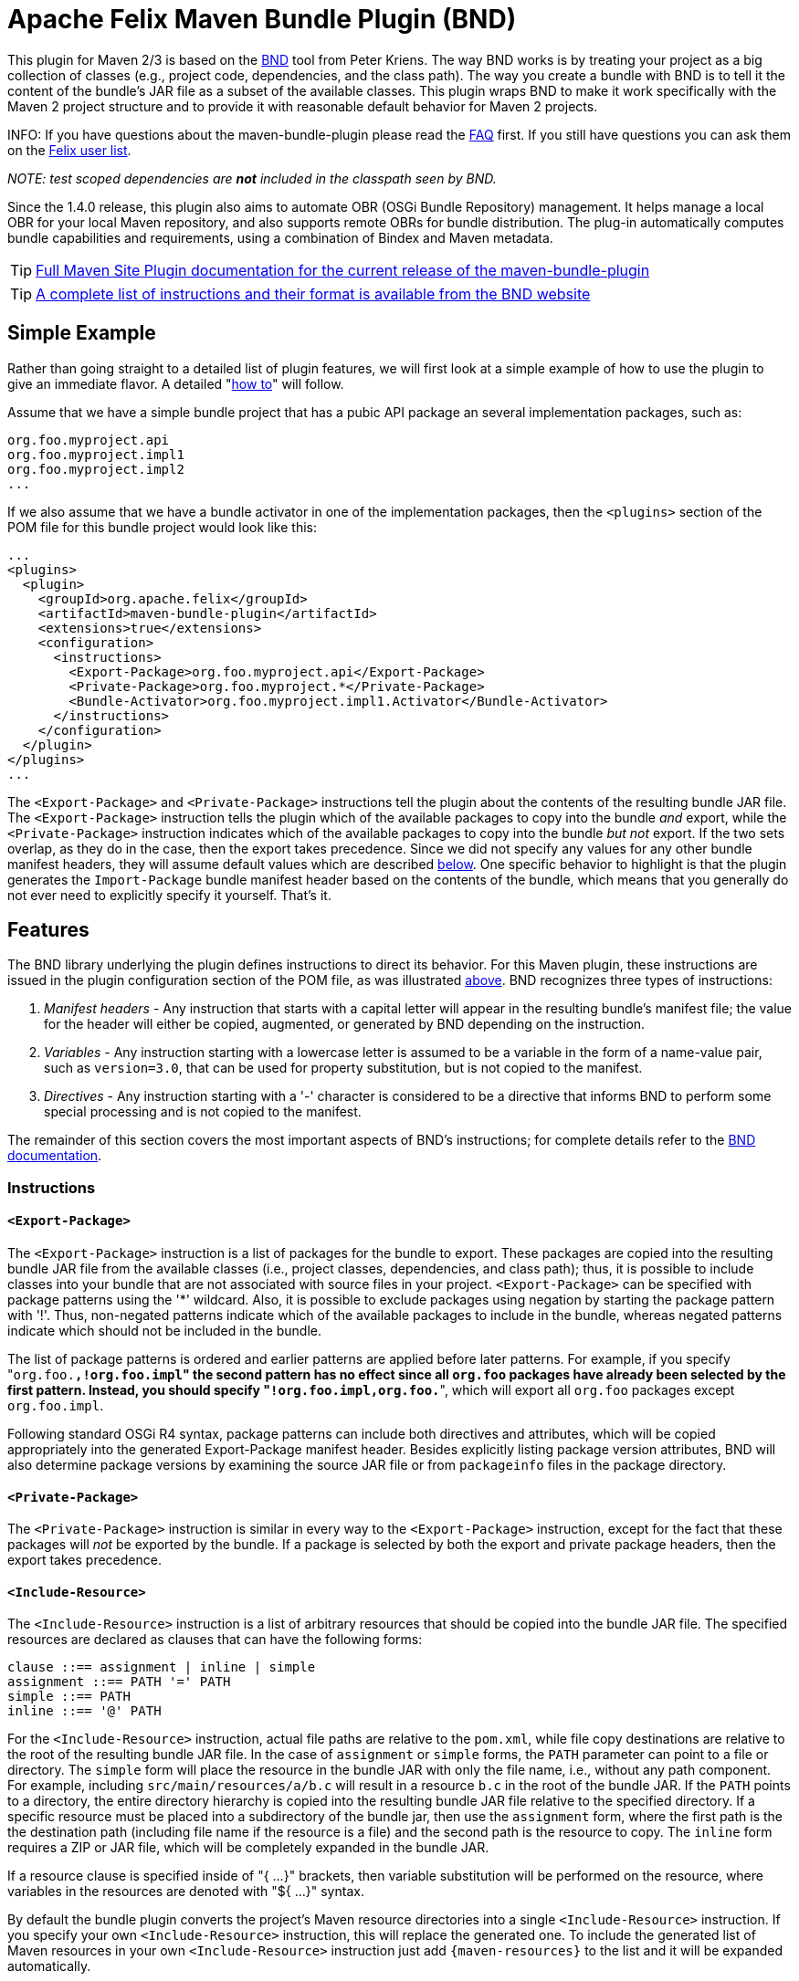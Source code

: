 =  Apache Felix Maven Bundle Plugin (BND)

This plugin for Maven 2/3 is based on the http://bnd.bndtools.org/[BND] tool from Peter Kriens.
The way BND works is by treating your project as a big collection of classes (e.g., project code, dependencies, and the class path).
The way you create a bundle with BND is to tell it the content of the bundle's JAR file as a subset of the available classes.
This plugin wraps BND to make it work specifically with the Maven 2 project structure and to provide it with reasonable default behavior for Maven 2 projects.

INFO:
If you have questions about the maven-bundle-plugin please read the xref:faqs/apache-felix-bundle-plugin-faq.adoc[FAQ] first.
If you still have questions you can ask them on the http://felix.apache.org/site/mailinglists.html[Felix user list].

_NOTE: test scoped dependencies are *not* included in the classpath seen by BND._

Since the 1.4.0 release, this plugin also aims to automate OBR (OSGi Bundle Repository) management.
It helps manage a local OBR for your local Maven repository, and also supports remote OBRs for bundle distribution.
The plug-in automatically computes bundle capabilities and requirements, using a combination of Bindex and Maven metadata.

TIP: http://felix.apache.org/components/bundle-plugin/index.html[Full Maven Site Plugin documentation for the current release of the maven-bundle-plugin]

TIP: https://bnd.bndtools.org/tools/felix-maven.html[A complete list of instructions and their format is available from the BND website]

== Simple Example

Rather than going straight to a detailed list of plugin features, we will first look at a simple example of how to use the plugin to give an immediate flavor.
A detailed "<<detailed-how-to,how to>>" will follow.

Assume that we have a simple bundle project that has a pubic API package an several implementation packages, such as:

 org.foo.myproject.api
 org.foo.myproject.impl1
 org.foo.myproject.impl2
 ...

If we also assume that we have a bundle activator in one of the implementation packages, then the `<plugins>` section of the POM file for this bundle project would look like this:

 ...
 <plugins>
   <plugin>
     <groupId>org.apache.felix</groupId>
     <artifactId>maven-bundle-plugin</artifactId>
     <extensions>true</extensions>
     <configuration>
       <instructions>
         <Export-Package>org.foo.myproject.api</Export-Package>
         <Private-Package>org.foo.myproject.*</Private-Package>
         <Bundle-Activator>org.foo.myproject.impl1.Activator</Bundle-Activator>
       </instructions>
     </configuration>
   </plugin>
 </plugins>
 ...

The `<Export-Package>` and `<Private-Package>` instructions tell the plugin about the contents of the resulting bundle JAR file.
The `<Export-Package>` instruction tells the plugin which of the available packages to copy into the bundle _and_ export, while the `<Private-Package>` instruction indicates which of the available packages to copy into the bundle _but not_ export.
If the two sets overlap, as they do in the case, then the export takes precedence.
Since we did not specify any values for any other bundle manifest headers, they will assume default values which are described <<default-behavior,below>>.
One specific behavior to highlight is that the plugin generates the `Import-Package` bundle manifest header based on the contents of the bundle, which means that you generally do not ever need to explicitly specify it yourself.
That's it.

== Features

The BND library underlying the plugin defines instructions to direct its behavior.
For this Maven plugin, these instructions are issued in the plugin configuration section of the POM file, as was illustrated <<simple-example,above>>.
BND recognizes three types of instructions:

. _Manifest headers_ - Any instruction that starts with a capital letter will appear in the resulting bundle's manifest file;
the value for the header will either be copied, augmented, or generated by BND depending on the instruction.
. _Variables_ - Any instruction starting with a lowercase letter is assumed to be a variable in the form of a name-value pair, such as `version=3.0`, that can be used for property substitution, but is not copied to the manifest.
. _Directives_ - Any instruction starting with a '-' character is considered to be a directive that informs BND to perform some special processing and is not copied to the manifest.

The remainder of this section covers the most important aspects of BND's instructions;
for complete details refer to the http://bnd.bndtools.org/[BND documentation].

=== Instructions

==== `<Export-Package>`

The `<Export-Package>` instruction is a list of packages for the bundle to export.
These packages are copied into the resulting bundle JAR file from the available classes (i.e., project classes, dependencies, and class path);
thus, it is possible to include classes into your bundle that are not associated with source files in your project.
`<Export-Package>` can be specified with package patterns using the '*' wildcard.
Also, it is possible to exclude packages using negation by starting the package pattern with '!'.
Thus, non-negated patterns indicate which of the available packages to include in the bundle, whereas negated patterns indicate which should not be included in the bundle.

The list of package patterns is ordered and earlier patterns are applied before later patterns.
For example, if you specify "[.code]``org.foo.*,!org.foo.impl``" the second pattern has no effect since all `org.foo` packages have already been selected by the first pattern.
Instead, you should specify "[.code]``!org.foo.impl,org.foo.*``", which will export all `org.foo` packages except `org.foo.impl`.

Following standard OSGi R4 syntax, package patterns can include both directives and attributes, which will be copied appropriately into the generated Export-Package manifest header.
Besides explicitly listing package version attributes, BND will also determine package versions by examining the source JAR file or from `packageinfo` files in the package directory.

==== `<Private-Package>`

The `<Private-Package>` instruction is similar in every way to the `<Export-Package>` instruction, except for the fact that these packages will _not_ be exported by the bundle.
If a package is selected by both the export and private package headers, then the export takes precedence.

==== `<Include-Resource>`

The `<Include-Resource>` instruction is a list of arbitrary resources that should be copied into the bundle JAR file.
The specified resources are declared as clauses that can have the following forms:

 clause ::== assignment | inline | simple
 assignment ::== PATH '=' PATH
 simple ::== PATH
 inline ::== '@' PATH

For the `<Include-Resource>` instruction, actual file paths are relative to the `pom.xml`, while file copy destinations are relative to the root of the resulting bundle JAR file.
In the case of `assignment` or `simple` forms, the `PATH` parameter can point to a file or directory.
The `simple` form will place the resource in the bundle JAR with only the file name, i.e., without any path component.
For example, including `src/main/resources/a/b.c` will result in a resource `b.c` in the root of the bundle JAR.
If the `PATH` points to a directory, the entire directory hierarchy is copied into the resulting bundle JAR file relative to the specified directory.
If a specific resource must be placed into a subdirectory of the bundle jar, then use the `assignment` form, where the first path is the the destination path (including file name if the resource is a file) and the second path is the resource to copy.
The `inline` form requires a ZIP or JAR file, which will be completely expanded in the bundle JAR.

If a resource clause is specified inside of "{ ...
}" brackets, then variable substitution will be performed on the resource, where variables in the resources are denoted with "${ ...
}" syntax.

By default the bundle plugin converts the project's Maven resource directories into a single `<Include-Resource>` instruction.
If you specify your own `<Include-Resource>` instruction, this will replace the generated one.
To include the generated list of Maven resources in your own `<Include-Resource>` instruction just add `+{maven-resources}+` to the list and it will be expanded automatically.

==== `<Import-Package>`

The `<Import-Package>` instruction is a list of packages that are required by the bundle's contained packages.
The default for this header is "*", resulting in importing all referred packages.
This header rarely has to be explicitly specified.
However, in certain cases when there is an unwanted import, such an import can be removed by using a negation package pattern.
The package patterns work in the same way as for `<Export-Package>`, which means they are ordered.
For example, if you wanted to import all packages except `org.foo.impl` you would specify "[.code]``!org.foo.impl,*``"

=== Default Behavior

To use this plugin, very little information is required by BND.
As part of the Maven integration, the plugin tries to set reasonable defaults for various instructions.
For example:

* `<Bundle-SymbolicName>` is computed using the shared http://svn.apache.org/repos/asf/maven/shared/trunk/maven-osgi/src/main/java/org/apache/maven/shared/osgi/DefaultMaven2OsgiConverter.java[Maven2OsgiConverter] component, which uses the following algorithm: Get the symbolic name as groupId + "." + artifactId, with the following exceptions:
 ** if artifact.getFile is not null and the jar contains a OSGi Manifest with Bundle-SymbolicName property then that value is returned
 ** if groupId has only one section (no dots) and artifact.getFile is not null then the first package name with classes is returned.
eg.
commons-logging:commons-logging \-> org.apache.commons.logging
 ** if artifactId is equal to last section of groupId then groupId is returned.
eg.
org.apache.maven:maven \-> org.apache.maven
 ** if artifactId starts with last section of groupId that portion is removed.
eg.
org.apache.maven:maven-core \-> org.apache.maven.core The computed symbolic name is also stored in the `$(maven-symbolicname)` property in case you want to add attributes or directives to it.
* `<Export-Package>` is now assumed to be the set of packages in your local Java sources, excluding the default package '.' and any packages containing 'impl' or 'internal'.
_(before version 2 of the bundleplugin it was based on the symbolic name)_
* Since 2.2.0 you can also use `+{local-packages}+` inside `<Export-Package>` and it will be expanded to the set of local packages.
* `<Private-Package>` is now assumed to be the set of packages in your local Java sources (note that any packages in both `<Export-Package>` and `<Private-Package>` will be exported).
_(before version 2 of the bundleplugin it was assumed to be empty by default)_
* `<Import-Package>` is assumed to be "[.code]``*``", which imports everything referred to by the bundle content, but not contained in the bundle.
_Any exported packages are also imported by default, to ensure a consistent class space._
* `<Include-Resource>` is generated from the project's Maven resources, typically "[.code]``src/main/resources/``", which will copy the specified project directory hierarchy into the resulting bundle JAR file, mirroring standard Maven behavior.
* `<Bundle-Version>` is assumed to be "[.code]``${pom.version}``" but is normalized to the OSGi version format of "[.code]``MAJOR.MINOR.MICRO.QUALIFIER``", for example "[.code]``2.1-SNAPSHOT``" would become "[.code]``2.1.0.SNAPSHOT``".
* `<Bundle-Name>` is assumed to be "[.code]``${pom.name}``".
* `<Bundle-Description>` is assumed to be "[.code]``${pom.description}``".
* `<Bundle-License>` is assumed to be "[.code]``${pom.licenses}``".
* `<Bundle-Vendor>` is assumed to be "[.code]``${pom.organization.name}``".
* `<Bundle-DocURL>` is assumed to be "[.code]``${pom.organization.url}``".

Since the plugin creates bundles for OSGi R4, it hard-codes `Bundle-ManifestVersion` to be '2'.
Additionally, it generates imports for every export to ensure package substitutability, which is very important when working with collaborating services.
It is possible to override any of these values (except `Bundle-ManifestVersion`) just by specifying the desired value in the plugin configuration section of the POM file.

== Detailed "How To"

=== Get Maven2

The first step in the process of using the plugin is downloading and installing the latest version of the Maven2 runtime.
The latest Maven2 release and instuctions for getting started with Maven2 can be found at the http://maven.apache.org/index.html[Maven website].

=== Using the Plugin

To use the maven-bundle-plugin, you first need to add the plugin and some appropriate plugin configuration to your bundle project's POM.
Below is an example of a simple OSGi bundle POM for Maven2:

 <project>
   <modelVersion>4.0.0</modelVersion>
   <groupId>my-osgi-bundles</groupId>
   <artifactId>examplebundle</artifactId>
   <packaging>bundle</packaging>    <!-- (1) -->
   <version>1.0</version>
   <name>Example Bundle</name>
   <dependencies>
     <dependency>
       <groupId>org.apache.felix</groupId>
       <artifactId>org.osgi.core</artifactId>
       <version>1.0.0</version>
     </dependency>
   </dependencies>
   <build>
     <plugins>
       <plugin>    <!-- (2) START -->
         <groupId>org.apache.felix</groupId>
         <artifactId>maven-bundle-plugin</artifactId>
         <extensions>true</extensions>
         <configuration>
           <instructions>
             <Export-Package>com.my.company.api</Export-Package>
             <Private-Package>com.my.company.*</Private-Package>
             <Bundle-Activator>com.my.company.Activator</Bundle-Activator>
           </instructions>
         </configuration>
       </plugin>    <!-- (2) END -->
     </plugins>
   </build>
 </project>

There are two main things to note: (1) the `<packaging>` specifier must be "bundle" and (2) the plugin and configuration must be specified (the configuration section is where you will issue instructions to the plugin).

=== Real-World Example

Consider this more real-world example using Felix' Log Service implementation.
The Log Service project is comprised of a single package: `org.apache.felix.log.impl`.
It has a dependency on the core OSGi interfaces as well as a dependency on the compendium OSGi interfaces for the specific log service interfaces.
The following is its POM file:

 <project>
   <modelVersion>4.0.0</modelVersion>
   <groupId>org.apache.felix</groupId>
   <artifactId>org.apache.felix.log</artifactId>
   <packaging>bundle</packaging>
   <name>Apache Felix Log Service</name>
   <version>0.8.0-SNAPSHOT</version>
   <description>
     This bundle provides an implementation of the OSGi R4 Log service.
   </description>
   <dependencies>
     <dependency>
       <groupId>${pom.groupId}</groupId>
       <artifactId>org.osgi.core</artifactId>
       <version>0.8.0-incubator</version>
     </dependency>
     <dependency>
       <groupId>${pom.groupId}</groupId>
       <artifactId>org.osgi.compendium</artifactId>
       <version>0.9.0-incubator-SNAPSHOT</version>
     </dependency>
   </dependencies>
   <build>
     <plugins>
       <plugin>
         <groupId>org.apache.felix</groupId>
         <artifactId>maven-bundle-plugin</artifactId>
         <extensions>true</extensions>
         <configuration>
           <instructions>
             <Export-Package>org.osgi.service.log</Export-Package>
             <Private-Package>org.apache.felix.log.impl</Private-Package>
             <Bundle-SymbolicName>${pom.artifactId}</Bundle-SymbolicName>
             <Bundle-Activator>${pom.artifactId}.impl.Activator</Bundle-Activator>
             <Export-Service>org.osgi.service.log.LogService,org.osgi.service.log.LogReaderService</Export-Service>
           </instructions>
         </configuration>
       </plugin>
     </plugins>
   </build>
 </project>

Notice that the `<Export-Package>` instruction specifies that the bundle exports the Log Service package, even though this package is not contained in the bundle project.
By declaring this, the plugin will copy the Log Service package into the resulting bundle JAR file.
This is useful in this case because now the bundle can resolve without having to download the entire compendium bundle.
The resulting manifest for the Log Service bundle looks like this (notice how the imports/exports automatically have version information associated with them, which was obtained from packageinfo files in the source packages):

 Manifest-Version: 1
 Bundle-License: http://www.apache.org/licenses/LICENSE-2.0.txt
 Bundle-Activator: org.apache.felix.log.impl.Activator
 Import-Package: org.osgi.framework;version=1.3, org.osgi.service.log;v
  ersion=1.3
 Include-Resource: src/main/resources
 Export-Package: org.osgi.service.log;uses:=org.osgi.framework;version=
  1.3
 Bundle-Version: 0.8.0.SNAPSHOT
 Bundle-Name: Apache Felix Log Service
 Bundle-Description: This bundle provides an implementation of the OSGi
   R4 Log service.
 Private-Package: org.apache.felix.log.impl
 Bundle-ManifestVersion: 2
 Export-Service: org.osgi.service.log.LogService,org.osgi.service.log.L
  ogReaderService
 Bundle-SymbolicName: org.apache.felix.log

The resulting bundle JAR file has the following content (notice how the LICENSE and NOTICE files were automatically copied from the `src/main/resources/` directory of the project):

 META-INF/MANIFEST.MF
 LICENSE
 META-INF/
 META-INF/maven/
 META-INF/maven/org.apache.felix/
 META-INF/maven/org.apache.felix/org.apache.felix.log/
 META-INF/maven/org.apache.felix/org.apache.felix.log/pom.properties
 META-INF/maven/org.apache.felix/org.apache.felix.log/pom.xml
 NOTICE
 org/
 org/apache/
 org/apache/felix/
 org/apache/felix/log/
 org/apache/felix/log/impl/
 org/apache/felix/log/impl/Activator.class
 org/apache/felix/log/impl/Log.class
 org/apache/felix/log/impl/LogEntryImpl.class
 org/apache/felix/log/impl/LogException.class
 org/apache/felix/log/impl/LogListenerThread.class
 org/apache/felix/log/impl/LogNode.class
 org/apache/felix/log/impl/LogNodeEnumeration.class
 org/apache/felix/log/impl/LogReaderServiceFactory.class
 org/apache/felix/log/impl/LogReaderServiceImpl.class
 org/apache/felix/log/impl/LogServiceFactory.class
 org/apache/felix/log/impl/LogServiceImpl.class
 org/osgi/
 org/osgi/service/
 org/osgi/service/log/
 org/osgi/service/log/LogEntry.class
 org/osgi/service/log/LogListener.class
 org/osgi/service/log/LogReaderService.class
 org/osgi/service/log/LogService.class
 org/osgi/service/log/package.html
 org/osgi/service/log/packageinfo

=== Adding OSGi metadata to existing projects without changing the packaging type

If you want to keep your project packaging type (for example "jar") but would like to add OSGi metadata you can use the manifest goal to generate a bundle manifest.
The maven-jar-plugin can then be used to add this manifest to the final artifact.
For example:

 <plugin>
   <artifactId>maven-jar-plugin</artifactId>
   <configuration>
     <archive>
       <manifestFile>${project.build.outputDirectory}/META-INF/MANIFEST.MF</manifestFile>
     </archive>
   </configuration>
 </plugin>
 <plugin>
   <groupId>org.apache.felix</groupId>
   <artifactId>maven-bundle-plugin</artifactId>
   <executions>
     <execution>
       <id>bundle-manifest</id>
       <phase>process-classes</phase>
       <goals>
         <goal>manifest</goal>
       </goals>
     </execution>
   </executions>
 </plugin>

If you want to use packaging types other than "jar" and "bundle" then you also need to enable support for them in the bundleplugin configuration, for example if you want to use the plugin with WAR files:

 <plugin>
   <groupId>org.apache.felix</groupId>
   <artifactId>maven-bundle-plugin</artifactId>
   <executions>
     <execution>
       <id>bundle-manifest</id>
       <phase>process-classes</phase>
       <goals>
         <goal>manifest</goal>
       </goals>
     </execution>
   </executions>
   <configuration>
     <supportedProjectTypes>
       <supportedProjectType>jar</supportedProjectType>
       <supportedProjectType>bundle</supportedProjectType>
       <supportedProjectType>war</supportedProjectType>
     </supportedProjectTypes>
     <instructions>
       <!-- ...etc... -->
     </instructions>
   </configuration>
 </plugin>

You'll also need to configure the other plugin to pick up and use the generated manifest, which is written to `${project.build.outputDirectory}/META-INF/MANIFEST.MF` by default (unless you choose a different `manifestLocation` in the maven-bundle-plugin configuration).
Continuing with our WAR example:

 <plugin>
   <groupId>org.apache.maven.plugins</groupId>
   <artifactId>maven-war-plugin</artifactId>
   <configuration>
     <archive>
       <manifestFile>${project.build.outputDirectory}/META-INF/MANIFEST.MF</manifestFile>
     </archive>
   </configuration>
 </plugin>

=== Building the Plugin

The plugin is hosted at the Apache Felix project.
The following steps describe how to build and install the plugin into your local Maven2 repository.

Using the SVN client of your choice, checkout the maven-bundle-plugin project.

 $ svn co http://svn.apache.org/repos/asf/felix/trunk/bundleplugin

Using Maven2, build and install the maven-bundle-plugin by issuing the following Maven2 command in the project directory that was created as a result of the previous step.

 $ mvn install

== Goals

The maven-bundle-plugin also provides additional functionality via some Maven goals.
Command-line execution of a goal is performed as follows:

 mvn org.apache.felix:maven-bundle-plugin:GOAL

Where GOAL is one of the following:

* _`bundle`_ - build an OSGi bundle jar for the current project configuration options:
 ** _`manifestLocation`_ defaults to ${project.build.outputDirectory}/META-INF
 ** _`unpackBundle`_ unpack bundle contents to output directory, defaults to false
 ** _`excludeDependencies`_ comma-separated list of dependency artifactIds to exclude from the classpath passed to Bnd, use "true" to exclude everything.
Version 2 of the bundleplugin now supports the same style of filter clauses in `excludeDependencies` as `Embed-Dependency`.
 ** _`classifier`_ attach bundle to the project using the given classifier
 ** _`supportedProjectTypes`_ defaults to "jar","bundle"
* _`bundleall`_ - build OSGi bundle jars for all transitive dependencies configuration options:
 ** _`wrapImportPackage`_ defaults to "*"
 ** _`supportedProjectTypes`_ defaults to "jar","bundle"
* _`wrap`_ - as above, but limited to the first level of dependencies configuration options:
 ** _`wrapImportPackage`_ defaults to "*"
 ** _`supportedProjectTypes`_ defaults to "jar","bundle"
* _`manifest`_ - create an OSGi manifest for the current project configuration options:
 ** _`manifestLocation`_ defaults to ${project.build.outputDirectory}/META-INF
 ** _`supportedProjectTypes`_ defaults to "jar","bundle"
* _`install`_ - adds the current bundle project to the local OBR configuration options:
 ** _`obrRepository`_ path to local OBR, defaults to *<local-maven-repository>*`/repository.xml`
 ** _`supportedProjectTypes`_ defaults to "jar","bundle"

More GOALs are available in the _1.4.0_ release:

* _`ant`_ - create an Ant build script to rebuild the bundle
* _`install-file`_ - adds a local bundle file to the local OBR configuration options:
 ** _`obrRepository`_ path to local OBR, defaults to *<local-maven-repository>*`/repository.xml`
 ** _`groupId`_ Maven groupId for the bundle, taken from _pomFile_ if given
 ** _`artifactId`_ Maven artifactId for the bundle, taken from _pomFile_ if given
 ** _`version`_ Maven version for the bundle, taken from _pomFile_ if given
 ** _`packaging`_ Maven packaging type for the bundle, taken from _pomFile_ if given
 ** _`classifier`_ Maven classifier type, defaults to none
 ** _`pomFile`_ optional Pom file describing the bundle
 ** _`file`_ bundle file, defaults to the bundle from the local Maven repository
 ** _`obrXml`_ optional additional properties for the bundle
* _`deploy`_ - adds the current bundle project to a remote OBR configuration options:
 ** _`remoteOBR`_ name of remote OBR, defaults to NONE (which means no remote OBR deployment)
 ** _`obrRepository`_ used when the remoteOBR name is blank, defaults to `repository.xml`
 ** _`prefixUrl`_ optional public URL prefix for the remote repository
 ** _`bundleUrl`_ optional public URL where the bundle has been deployed
 ** _`altDeploymentRepository`_ alternative remote repository, _id::layout::url_
 ** _`obrDeploymentRepository`_ optional OBR specific deployment repository.
 ** _`ignoreLock`_ ignore remote locking when updating the OBR
 ** _`supportedProjectTypes`_ defaults to "jar","bundle"
* _`deploy-file`_ - adds a local bundle file to a remote OBR configuration options:
 ** _`remoteOBR`_ name of remote OBR, defaults to an empty string
 ** _`obrRepository`_ used when the remoteOBR name is blank, defaults to `repository.xml`
 ** _`repositoryId`_ optional repository id, used to lookup authentication settings
 ** _`url`_ remote repository transport URL, like `scpexe://host/path/to/obr`
 ** _`bundleUrl`_ public URL of deployed bundle, like `+http://www.foo.org/bundles/foo.jar+`
 ** _`groupId`_ Maven groupId for the bundle, taken from _pomFile_ if given
 ** _`artifactId`_ Maven artifactId for the bundle, taken from _pomFile_ if given
 ** _`version`_ Maven version for the bundle, taken from _pomFile_ if given
 ** _`packaging`_ Maven packaging type for the bundle, taken from _pomFile_ if given
 ** _`classifier`_ Maven classifier type, defaults to none
 ** _`pomFile`_ optional Pom file describing the bundle
 ** _`file`_ bundle file, defaults to the bundle from the local Maven repository
 ** _`obrXml`_ optional additional properties for the bundle
 ** _`ignoreLock`_ ignore remote locking when updating the OBR
* _`clean`_ - cleans the local OBR, removing missing bundles configuration options:
 ** _`obrRepository`_ path to local OBR, defaults to *<local-maven-repository>*`/repository.xml`
* _`remote-clean`_ - cleans a remote OBR, removing missing bundles configuration options:
 ** _`remoteOBR`_ name of remote OBR, defaults to NONE (which means no remote cleaning)
 ** _`obrRepository`_ used when the remoteOBR name is blank, defaults to `repository.xml`
 ** _`prefixUrl`_ optional public URL prefix for the remote repository
 ** _`altDeploymentRepository`_ alternative remote repository, _id::layout::url_
 ** _`obrDeploymentRepository`_ optional OBR specific deployment repository.
 ** _`ignoreLock`_ ignore remote locking when updating the OBR

There are also new instructions available from the underlying BND tool, which continues to be improved independently;
for the latest see http://bnd.bndtools.org/[BND documentation].

The default goal _`bundle`_ will be initialized by setting the <packaging>entry to "bundle".

== The following features are only available from version 1.2.0 onwards

=== Embedding dependencies

The Maven Bundle Plugin supports embedding of selected project dependencies inside the bundle by using the `<Embed-Dependency>` instruction:

 <Embed-Dependency>dependencies</Embed-Dependency>

where:

 dependencies ::== clause ( ',' clause ) *
 clause ::== MATCH ( ';' attr '=' MATCH | ';inline=' inline )
 attr ::== 'groupId' | 'artifactId' | 'version' | 'scope' | 'type' | 'classifier' | 'optional'
 inline ::== 'true' | 'false' | PATH ( '|' PATH ) *
 MATCH ::== <globbed regular expression>
 PATH ::== <Ant-style path expression>

The plugin uses the `<Embed-Dependency>` instruction to transform the project dependencies into `<Include-Resource>` and `<Bundle-ClassPath>` clauses, which are then appended to the current set of instructions and passed onto BND.
If you want the embedded dependencies to be at the start or middle of `<Include-Resource>` or `<Bundle-ClassPath>` then you can use `+{maven-dependencies}+`, which will automatically expand to the relevant clauses.

[cols=2*]
|===
| The MATCH section accepts alternatives, separated by *
| _, and can be negated by using *!_ at the _beginning_ of the MATCH.
Use _*_ to represent zero or more unknown characters and _?_ to represent zero or one character.
You can also use standard Java http://java.sun.com/javase/6/docs/api/java/util/regex/Pattern.html[regexp] constructs.
There is no need to escape the _._ character inside MATCH.
The first MATCH in a clause will filter against the artifactId.
|===

some examples:

----
<!-- embed all compile and runtime scope dependencies -->
<Embed-Dependency>*;scope=compile|runtime</Embed-Dependency>

<!-- embed any dependencies with artifactId junit and scope runtime -->
<Embed-Dependency>junit;scope=runtime</Embed-Dependency>

<!-- inline all non-pom dependencies, except those with scope runtime -->
<Embed-Dependency>*;scope=!runtime;type=!pom;inline=true</Embed-Dependency>

<!-- embed all compile and runtime scope dependencies, except those with artifactIds in the given list -->
<Embed-Dependency>*;scope=compile|runtime;inline=false;artifactId=!cli|lang|runtime|tidy|jsch</Embed-Dependency>

<!-- inline contents of selected folders from all dependencies -->
<Embed-Dependency>*;inline=images/**|icons/**</Embed-Dependency>
----

examples of using `+{maven-dependencies}+`:

----
<Include-Resource>
  {maven-resources}, {maven-dependencies},
  org/foo/Example.class=target/classes/org/foo/Example.class
</Include-Resource>

<Bundle-ClassPath>.,{maven-dependencies},some.jar</Bundle-ClassPath>
----

By default matched dependencies are embedded in the bundle as `artifactId-version.jar`.
This behaviour can be modified using the following instructions:

* `<Embed-StripVersion>true</Embed-StripVersion>` - removes the version from the file (ie.
_artifactId.jar_)
* `<Embed-StripGroup>false</Embed-StripGroup>` - adds the groupId as a subdirectory (ie.
_groupId/artifactId-version.jar_)
* `<Embed-Directory>directory</Embed-Directory>` - adds a subdirectory (ie.
_directory/artifactId-version.jar_)

Normally the plugin only checks direct dependencies, but this can be changed to include the complete set of transitive dependencies with the following option:

 <Embed-Transitive>true</Embed-Transitive>

If you want a dependency inlined instead of embedded add the `inline=true`.
For example to inline all _compile_ and _runtime_ scoped dependencies use:

 <Embed-Dependency>*;scope=compile|runtime;inline=true</Embed-Dependency>

==== Embed-Dependency and Export-Package

If you embed a dependency with `<Embed-Dependency>`, and your `<Export-Package>` or `<Private-Package>` instructions match packages inside the embedded jar, you will see some duplication inside the bundle.
This is because the `<Export-Package>` and `<Private-Package>` instructions will result in classes being inlined in the bundle, even though they also exist inside the embedded jar.
If you want to export packages from an embedded dependency without such duplication then you can either inline the dependency, or use a new BND instruction called `<_exportcontents>`.

`<_exportcontents>` behaves just like Export-Package, except it doesn't change the content of the bundle, just what content should be exported.

=== OBR integration

The latest Maven Bundle Plugin automatically updates the local OBR repository.xml file during the install phase, using a default location of:

 <LOCAL-MAVEN-REPOSITORY>/repository.xml

You can configure the location of the OBR repository by using the command line:

 mvn clean install -DobrRepository=<PATH_TO_OBR>

or in the configuration section for the maven-bundle-plugin in your Maven POM:

 <groupId>org.apache.felix</groupId>
 <artifactId>maven-bundle-plugin</artifactId>
 <extensions>true</extensions>
 <configuration>
   <obrRepository>PATH_TO_OBR</obrRepository>
   <instructions>
     <!-- bnd instructions -->
   </instructions>
 </configuration>

to disable OBR installation set the obrRepository to NONE, for example:

 <groupId>org.apache.felix</groupId>
 <artifactId>maven-bundle-plugin</artifactId>
 <extensions>true</extensions>
 <configuration>
   <obrRepository>NONE</obrRepository>
   <instructions>
     <!-- bnd instructions -->
   </instructions>
 </configuration>

=== Eclipse/PDE integration

It is possible to configure the Maven Bundle Plugin to put the bundle manifest where Eclipse/PDE expects it, and use the Maven Dependency Plugin to arrange for any embedded dependencies to appear in a local directory that matches the Bundle-ClassPath entries.
Here is an example POM that does this:

----
<project>

  <properties>
    <bundle.symbolicName>org.example</bundle.symbolicName>
    <bundle.namespace>org.example</bundle.namespace>
  </properties>

  <modelVersion>4.0.0</modelVersion>
  <groupId>examples</groupId>
  <artifactId>org.example</artifactId>
  <version>1.0-SNAPSHOT</version>

  <name>${bundle.symbolicName} [${bundle.namespace}]</name>

  <packaging>bundle</packaging>

  <build>
    <resources>
      <resource>
        <directory>src/main/resources</directory>
      </resource>
      <resource>
        <directory>.</directory>
        <includes>
          <include>plugin.xml</include>
        </includes>
      </resource>
    </resources>
    <plugins>
      <plugin>
        <groupId>org.apache.felix</groupId>
        <artifactId>maven-bundle-plugin</artifactId>
        <version>2.5.0</version>
        <extensions>true</extensions>
        <!--
          the following instructions build a simple set of public/private classes into an OSGi bundle
        -->
        <configuration>
          <manifestLocation>META-INF</manifestLocation>
          <instructions>
            <Bundle-SymbolicName>${bundle.symbolicName}</Bundle-SymbolicName>
            <Bundle-Version>${pom.version}</Bundle-Version>
            <!--
              assume public classes are in the top package, and private classes are under ".internal"
            -->
            <Export-Package>!${bundle.namespace}.internal.*,${bundle.namespace}.*;version="${pom.version}"</Export-Package>
            <Private-Package>${bundle.namespace}.internal.*</Private-Package>
            <Bundle-Activator>${bundle.namespace}.internal.ExampleActivator</Bundle-Activator>
            <!--
              embed compile/runtime dependencies using path that matches the copied dependency folder
            -->
            <Embed-Dependency>*;scope=compile|runtime;inline=false</Embed-Dependency>
            <Embed-Directory>target/dependency</Embed-Directory>
            <Embed-StripGroup>true</Embed-StripGroup>
          </instructions>
        </configuration>
      </plugin>
      <plugin>
        <artifactId>maven-dependency-plugin</artifactId>
        <executions>
          <execution>
            <id>copy-dependencies</id>
            <phase>package</phase>
            <goals>
              <goal>copy-dependencies</goal>
            </goals>
          </execution>
        </executions>
      </plugin>
    </plugins>
  </build>

  <dependencies>
    <dependency>
      <groupId>org.osgi</groupId>
      <artifactId>osgi_R4_core</artifactId>
      <version>1.0</version>
      <scope>provided</scope>
      <optional>true</optional>
    </dependency>
    <dependency>
      <groupId>org.osgi</groupId>
      <artifactId>osgi_R4_compendium</artifactId>
      <version>1.0</version>
      <scope>provided</scope>
      <optional>true</optional>
    </dependency>
    <dependency>
      <groupId>junit</groupId>
      <artifactId>junit</artifactId>
      <version>3.8.1</version>
      <scope>compile</scope>
      <optional>true</optional>
    </dependency>
  </dependencies>

</project>
----

To generate the Eclipse metadata use:

 mvn clean package eclipse:eclipse -Declipse.pde install

and you should now be able to import this as an existing Eclipse project.

FYI: the above POM was generated using the `pax-create-bundle` command from http://www.ops4j.org/projects/pax/construct/index.html[Pax-Construct] and then tweaked to demonstrate using the Maven Dependency Plugin to handle embedded jars in Eclipse.

With the original Pax-Construct generated POM you would simply use:

 mvn clean package pax:eclipse

to create the appropriate Eclipse files and manifest, and also handle any embedded entries.
The pax:eclipse goal extends eclipse:eclipse, and supports the same parameters.

=== Unpacking bundle contents to 'target/classes'

Once in a while you may create a bundle which contains additional classes to the ones compiled from `src/main/java`, for example when you embed the classes from another jar.
This can sometimes cause unforeseen problems in Maven, as it will use the output directory (`target/classes`) rather than the final bundle, when compiling against projects in the same reactor (ie.
the same build).

The easiest way to get around this Maven 'feature' is to unpack the contents of the bundle to the output directory after the packaging step, so the additional classes will be found where Maven expects them.
Thankfully there is now an easy option to do this in the bundle-plugin:

 <groupId>org.apache.felix</groupId>
 <artifactId>maven-bundle-plugin</artifactId>
 <extensions>true</extensions>
 <configuration>
   <unpackBundle>true</unpackBundle>
   <instructions>
     <!-- bnd instructions -->
   </instructions>
 </configuration>

=== Using an existing MANIFEST.MF file

If you have an existing manifest, you can add this to the Bnd instructions, like so:

 <_include>src/main/resources/META-INF/MANIFEST.MF</_include>
 <Export-Package>org.example.*</Export-Package>

Bnd will use it when calculating the bundle contents, and will also copy across all manifest attributes starting with a capital letter.
As shown in the above example, you could use this to include a non-OSGi manifest which you then customize with extra OSGi attributes.

== The following features are only available from version 1.4.0 onwards

=== bundle:ant

The _ant_ goal creates a customized `build.xml` Ant script along with a collection of BND instructions and properties, taken from the current project and stored in `maven-build.bnd`.
You also need to run _`ant:ant`_ to create the standard Ant support tasks to download Maven dependencies and perform compilation, etc.

The customized Ant script uses the BND tool to rebuild the bundle, so any source changes should be reflected in the (re)generated manifest.

Example:

----
mvn ant:ant bundle:ant

ant clean package
----

=== bundle:install-file

The _install-file_ goal updates the local OBR with the details of a bundle from the local filesystem.

Configuration:

* _obrRepository_ path to local OBR, defaults to *<local-maven-repository>*`/repository.xml`
* _groupId_ Maven groupId for the bundle, taken from _pomFile_ if given
* _artifactId_ Maven artifactId for the bundle, taken from _pomFile_ if given
* _version_ Maven version for the bundle, taken from _pomFile_ if given
* _packaging_ Maven packaging type for the bundle, taken from _pomFile_ if given
* _classifier_ Maven classifier type, defaults to none
* _pomFile_ optional Pom file describing the bundle
* _file_ bundle file, defaults to the bundle from the local Maven repository
* _obrXml_ optional additional properties for the bundle

Example:

 mvn org.apache.felix:maven-bundle-plugin:1.4.0:install-file \
   -DpomFile=myPom.xml -Dfile=foo-1.0.jar

=== bundle:deploy

The _deploy goal_ updates the remote OBR with the details of the deployed bundle from the local Maven repository.
The remote OBR is found by querying the `<distributionManagement>` section of the project, unless `-DaltDeploymentRepository` is set.
See http://maven.apache.org/plugins/maven-deploy-plugin/deploy-mojo.html for more details about these particular settings.

(If the project has an `obr.xml` file somewhere in its resources, then it will be automatically detected and applied.)

Configuration:

* _remoteOBR_ name of remote OBR, defaults to NONE (which means no remote OBR deployment)
* _obrRepository_ used when the remoteOBR name is blank, defaults to `repository.xml`
* _altDeploymentRepository_ alternative remote repository, _id::layout::url_
* _ignoreLock_ ignore remote locking when updating the OBR

This goal is part of the "bundle" packaging lifecycle, but is disabled by default - to enable just set the `remoteOBR` parameter.

=== bundle:deploy-file

The _deploy-file_ goal updates the remote OBR with the details of a deployed bundle from the local filesystem.
The remote OBR is found using the `-DrepositoryId` and `-Durl` parameters.
See http://maven.apache.org/plugins/maven-deploy-plugin/deploy-file-mojo.html for more details about these particular settings.

You can use the `-DbundleUrl` parameter to give the public location of the deployed bundle, which may differ from the remote OBR location.

Configuration:

* _remoteOBR_ name of remote OBR, defaults to an empty string
* _obrRepository_ used when the remoteOBR name is blank, defaults to `repository.xml`
* _repositoryId_ optional repository id, used to lookup authentication settings
* _url_ remote repository transport URL, like `scpexe://host/path/to/obr`
* _bundleUrl_ public URL of deployed bundle, like `+http://www.foo.org/bundles/foo.jar+`
* _groupId_ Maven groupId for the bundle, taken from _pomFile_ if given
* _artifactId_ Maven artifactId for the bundle, taken from _pomFile_ if given
* _version_ Maven version for the bundle, taken from _pomFile_ if given
* _packaging_ Maven packaging type for the bundle, taken from _pomFile_ if given
* _classifier_ Maven classifier type, defaults to none
* _pomFile_ optional Pom file describing the bundle
* _file_ bundle file, defaults to the bundle from the local Maven repository
* _obrXml_ optional additional properties for the bundle
* _ignoreLock_ ignore remote locking when updating the OBR

Example:

 mvn org.apache.felix:maven-bundle-plugin:1.4.0:deploy-file \
   -DpomFile=myPom.xml -Dfile=foo-1.0.jar -Durl=file:/tmp/example/OBR \
   -DbundleUrl=http://www.foo.org/bundles/foo.jar

=== bundle:clean

Sometimes you would like to clean your local OBR because it contains bundles that are no longer in your local Maven repository.
This case often occurs when artifacts were deleted manually.
The maven-bundle-plugin provides a simple goal to check for missing bundles, and remove them from the local OBR.

Configuration:

* _obrRepository_ path to local OBR, defaults to *<local-maven-repository>*`/repository.xml`

Example:

 mvn bundle:clean

=== bundle:index

The `index` goal allows the creation of an OBR repository based on a set of jars in a maven repository.

Configuration:

* _obrRepository_ path to local OBR, defaults to *<local-maven-repository>*`/repository.xml`
* _urlTemplate_ template for generating urls for OBR resources
* _mavenRepository_ path to the maven repository, defaults to *<local-maven-repository>*

Possible values for the `urlTemplate` are:

* _maven_ this will create a maven based url such as `mvn:groupid/artifactid/version`
* pattern with the following placeholders:
 ** `%v` bundle version
 ** `%s` bundle symbolic name
 ** `%f` file name
 ** `%p` file path

=== Concurrent updates

With a remote OBR, several uploads may occur at the same time.
However, the remote OBR is centralized in one file, so concurrent modification must be avoided.
To achieve this, the plug-in implements a locking system.
Each time the plug-in tries to modify the file it sets a file based lock.
If it can't take the lock, it will wait and retry.
After 3 attempts the upload process fails.
To bypass this lock add `-DignoreLock` to the command-line (or add `<ignoreLock>true<ignoreLock>` to the configuration section of your Pom).

=== FTP protocol

Not all protocols are supported by Maven out of the box.
For example the ftp protocol requires the _wagon-ftp_ component.
To enable the ftp protocol add this to your Pom:

 <build>
   <extensions>
     <extension>
       <groupId>org.apache.maven.wagon</groupId>
       <artifactId>wagon-ftp</artifactId>
       <version>1.0-alpha-6</version>
     </extension>
   </extensions>
 </build>

=== How the plug-in computes the description of the bundle

The description of the bundle comes from three different sources:

* Bindex : Bindex is a tool that analyzes a bundle manifest to generate OBR description
* pom.xml : by analyzing the pom file, various information is collected (symbolic name ...)
* obr.xml : this file contains customized description and capabilities for the bundle

These sources are merged together using the following precedence:

 Bindex
 | (overrides)
 pom.xml
 | (overrides)
 obr.xml

A warning message is displayed when existing information is overridden.

=== Known issues & limitations

. obr.xml (file given by the user to add properties not found by Bindex) must be correct, because the plug-in does not check its syntax.

== Feedback

Subscribe to the Felix users mailing list by sending a message to link:mailto:users-subscribe@felix.apache.org[users-subscribe@felix.apache.org];
after subscribing, email questions or feedback to link:mailto:users@felix.apache.org[users@felix.apache.org].
